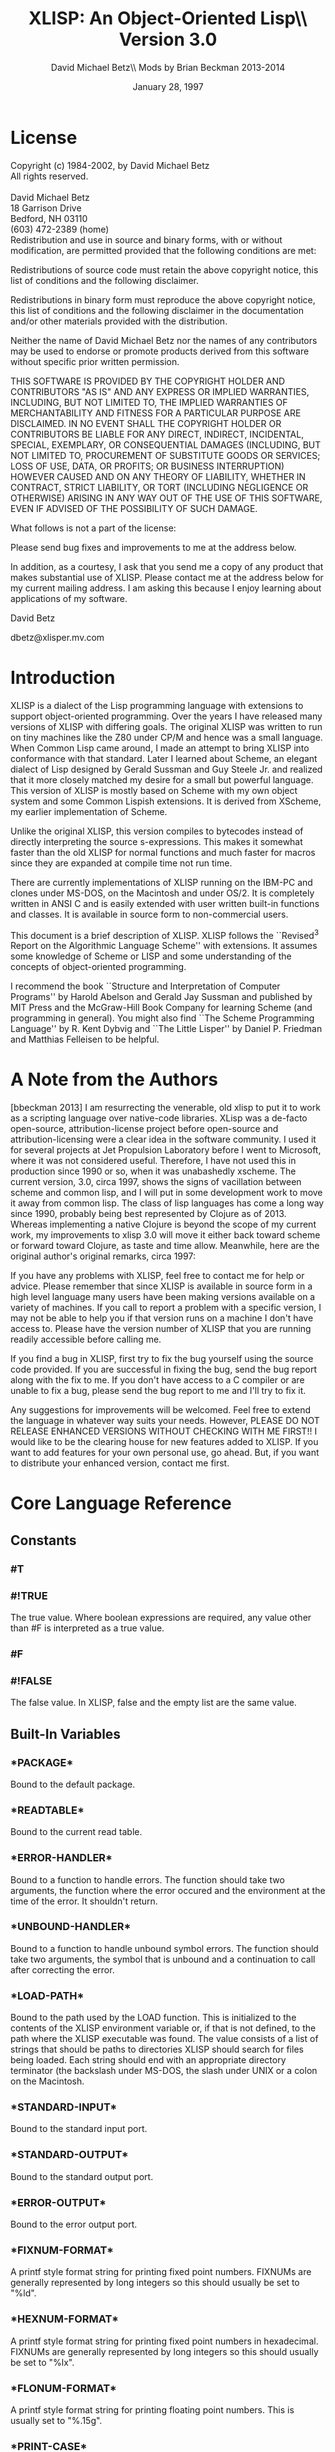 #+TITLE: XLISP: An Object-Oriented Lisp\\ Version 3.0
#+DATE: January 28, 1997
#+AUTHOR: David Michael Betz\\ Mods by Brian Beckman 2013-2014
#+STYLE: <link rel="stylesheet" type="text/css" href="styles/default.css" />

* License

  Copyright (c) 1984-2002, by David Michael Betz \\
  All rights reserved.\\
  \\
  David Michael Betz \\
  18 Garrison Drive \\
  Bedford, NH 03110 \\
  (603) 472-2389 (home)\\

  Redistribution and use in source and binary forms, with or without
  modification, are permitted provided that the following conditions are
  met:

  Redistributions of source code must retain the above copyright notice,
  this list of conditions and the following disclaimer.

  Redistributions in binary form must reproduce the above copyright
  notice, this list of conditions and the following disclaimer in the
  documentation and/or other materials provided with the distribution.

  Neither the name of David Michael Betz nor the names of any
  contributors may be used to endorse or promote products derived from
  this software without specific prior written permission.

  THIS SOFTWARE IS PROVIDED BY THE COPYRIGHT HOLDER AND CONTRIBUTORS "AS
  IS" AND ANY EXPRESS OR IMPLIED WARRANTIES, INCLUDING, BUT NOT LIMITED
  TO, THE IMPLIED WARRANTIES OF MERCHANTABILITY AND FITNESS FOR A
  PARTICULAR PURPOSE ARE DISCLAIMED.  IN NO EVENT SHALL THE COPYRIGHT
  HOLDER OR CONTRIBUTORS BE LIABLE FOR ANY DIRECT, INDIRECT, INCIDENTAL,
  SPECIAL, EXEMPLARY, OR CONSEQUENTIAL DAMAGES (INCLUDING, BUT NOT
  LIMITED TO, PROCUREMENT OF SUBSTITUTE GOODS OR SERVICES; LOSS OF USE,
  DATA, OR PROFITS; OR BUSINESS INTERRUPTION) HOWEVER CAUSED AND ON ANY
  THEORY OF LIABILITY, WHETHER IN CONTRACT, STRICT LIABILITY, OR TORT
  (INCLUDING NEGLIGENCE OR OTHERWISE) ARISING IN ANY WAY OUT OF THE USE
  OF THIS SOFTWARE, EVEN IF ADVISED OF THE POSSIBILITY OF SUCH DAMAGE.

  What follows is not a part of the license:

  Please send bug fixes and improvements to me at the address below.

  In addition, as a courtesy, I ask that you send me a copy of any
  product that makes substantial use of XLISP.  Please contact me at the
  address below for my current mailing address.  I am asking this
  because I enjoy learning about applications of my software.

  David Betz

  dbetz@xlisper.mv.com

* Introduction

  XLISP is a dialect of the Lisp programming language with extensions to
  support object-oriented programming.  Over the years I have released
  many versions of XLISP with differing goals.  The original XLISP was
  written to run on tiny machines like the Z80 under CP/M and hence was
  a small language.  When Common Lisp came around, I made an attempt to
  bring XLISP into conformance with that standard.  Later I learned
  about Scheme, an elegant dialect of Lisp designed by Gerald Sussman
  and Guy Steele Jr. and realized that it more closely matched my desire
  for a small but powerful language.  This version of XLISP is mostly
  based on Scheme with my own object system and some Common Lispish
  extensions.  It is derived from XScheme, my earlier implementation of
  Scheme.

  Unlike the original XLISP, this version compiles to bytecodes instead
  of directly interpreting the source s-expressions.  This makes it
  somewhat faster than the old XLISP for normal functions and much
  faster for macros since they are expanded at compile time not run
  time.

  There are currently implementations of XLISP running on the IBM-PC and
  clones under MS-DOS, on the Macintosh and under OS/2.  It is
  completely written in ANSI C and is easily extended with user written
  built-in functions and classes.  It is available in source form to
  non-commercial users.

  This document is a brief description of XLISP.  XLISP follows the
  ``Revised^3 Report on the Algorithmic Language Scheme'' with
  extensions.  It assumes some knowledge of Scheme or LISP and some
  understanding of the concepts of object-oriented programming.

  I recommend the book ``Structure and Interpretation of Computer
  Programs'' by Harold Abelson and Gerald Jay Sussman and published by
  MIT Press and the McGraw-Hill Book Company for learning Scheme (and
  programming in general).  You might also find ``The Scheme Programming
  Language'' by R. Kent Dybvig and ``The Little Lisper'' by Daniel
  P. Friedman and Matthias Felleisen to be helpful.

* A Note from the Authors

  [bbeckman 2013] I am resurrecting the venerable, old xlisp to put it
  to work as a scripting language over native-code libraries.  XLisp was
  a de-facto open-source, attribution-license project before open-source
  and attribution-licensing were a clear idea in the software community.
  I used it for several projects at Jet Propulsion Laboratory before I
  went to Microsoft, where it was not considered useful.  Therefore, I
  have not used this in production since 1990 or so, when it was
  unabashedly xscheme.  The current version, 3.0, circa 1997, shows the
  signs of vacillation between scheme and common lisp, and I will put in
  some development work to move it away from common lisp.  The class of
  lisp languages has come a long way since 1990, probably being best
  represented by Clojure as of 2013.  Whereas implementing a native
  Clojure is beyond the scope of my current work, my improvements to
  xlisp 3.0 will move it either back toward scheme or forward toward
  Clojure, as taste and time allow.  Meanwhile, here are the original
  author's original remarks, circa 1997:

  If you have any problems with XLISP, feel free to contact me for help
  or advice.  Please remember that since XLISP is available in source
  form in a high level language many users have been making versions
  available on a variety of machines.  If you call to report a problem
  with a specific version, I may not be able to help you if that version
  runs on a machine I don't have access to.  Please have the version
  number of XLISP that you are running readily accessible before calling
  me.

  If you find a bug in XLISP, first try to fix the bug yourself using
  the source code provided.  If you are successful in fixing the bug,
  send the bug report along with the fix to me.  If you don't have
  access to a C compiler or are unable to fix a bug, please send the bug
  report to me and I'll try to fix it.

  Any suggestions for improvements will be welcomed.  Feel free to
  extend the language in whatever way suits your needs.  However, PLEASE
  DO NOT RELEASE ENHANCED VERSIONS WITHOUT CHECKING WITH ME FIRST!! I
  would like to be the clearing house for new features added to XLISP.
  If you want to add features for your own personal use, go ahead.  But,
  if you want to distribute your enhanced version, contact me first.

* Core Language Reference

** Constants

*** #T
*** #!TRUE

   The true value.  Where boolean expressions are required, any value
   other than #F is interpreted as a true value.

*** #F
*** #!FALSE

   The false value.  In XLISP, false and the empty list are the same
   value.

** Built-In Variables

*** \textrm{*PACKAGE*}

   Bound to the default package.

*** \textrm{*READTABLE*}

   Bound to the current read table.

*** \textrm{*ERROR-HANDLER*}

   Bound to a function to handle errors.  The function should take two
   arguments, the function where the error occured and the environment
   at the time of the error.  It shouldn't return.

*** \textrm{*UNBOUND-HANDLER*}

   Bound to a function to handle unbound symbol errors.  The function
   should take two arguments, the symbol that is unbound and a
   continuation to call after correcting the error.

*** \textrm{*LOAD-PATH*}

   Bound to the path used by the LOAD function.  This is initialized to
   the contents of the XLISP environment variable or, if that is not
   defined, to the path where the XLISP executable was found.  The value
   consists of a list of strings that should be paths to directories
   XLISP should search for files being loaded.  Each string should end
   with an appropriate directory terminator (the backslash under MS-DOS,
   the slash under UNIX or a colon on the Macintosh.

*** \textrm{*STANDARD-INPUT*}

   Bound to the standard input port.

*** \textrm{*STANDARD-OUTPUT*}

   Bound to the standard output port.

*** \textrm{*ERROR-OUTPUT*}

   Bound to the error output port.

*** \textrm{*FIXNUM-FORMAT*}

   A printf style format string for printing fixed point numbers.
   FIXNUMs are generally represented by long integers so this should
   usually be set to "%ld".

*** \textrm{*HEXNUM-FORMAT*}

   A printf style format string for printing fixed point numbers in
   hexadecimal.  FIXNUMs are generally represented by long integers so
   this should usually be set to "%lx".

*** \textrm{*FLONUM-FORMAT*}

   A printf style format string for printing floating point numbers.
   This is usually set to "%.15g".

*** \textrm{*PRINT-CASE*}

   Bound to a symbol that controls the case in which symbols are
   printed.  Can be set to UPCASE or DOWNCASE.

*** \textrm{*SOFTWARE-TYPE*}

   Bound to a symbol that indicates the host software.  The following
   types are defined currently:

   + win95 ::   Windows 95
   + dos32 ::   Command line DOS under Windows 95
   + unix ::    Unix or Linux
   + mac ::     Macintosh

*** T

   Bound to #t.

*** NIL

   Bound to the empty list.

*** OBJECT

   Bound to the class "Object".

*** CLASS

   Bound to the class "Class".

** Expressions

*** variable

   An expression consisting of a variable is a variable reference.  The
   value of the variable reference is the value stored in the location
   to which the variable is bound.  It is an error to reference an
   unbound variable.

*** (QUOTE datum)
*** 'datum

   (QUOTE datum) evaluates to datum.  Datum may be any external
   representation of an XLISP value.  This notation is used to include
   literal constants in XLISP code.  (QUOTE datum) may be abbreviated as
   'datum.  The two notations are equivalent in all respects.

*** constant

   Numeric constants, string constants, character constants and boolean
   constants evaluate "to themselves"; they need not be quoted.

*** (operator operand...)

   A procedure call is written by simply enclosing in parentheses
   expressions for the procedure to be called and the arguments to be
   passed to it. The operator and operand expressions are evaluated and
   the resulting procedure is passed the resulting arguments.

*** (object selector operand...)

   A message-sending form is written by enclosing in parentheses
   expressions for the receiving object, the message selector, and the
   arguments to be passed to the method.  The receiver, selector, and
   argument expressions are evaluated, the message selector is used to
   select an appropriate method to handle the message, and the resulting
   method is passed the resulting arguments.

*** (LAMBDA formals body)

   Formals should be a formal argument list as described below, and body
   should be a sequence of one or more expressions.  A lambda expression
   evaluates to a procedure.  The environment in effect when the lambda
   expression is evaluated is remembered as part of the procedure.  When
   the procedure is later called with some actual arguments, the
   environment in which the lambda expression was evaluated will be
   extended by binding the variables in the formal argument list to
   fresh locations, the corresponding actual argument values will be
   stored in those locations, and the expressions in the body of the
   lambda expression will be evaluated sequentially in the extended
   environment.  The result of the last expression in the body will be
   returned as the result of the procedure call.

   Formals should have the following form:

   (var... [#!OPTIONAL ovar...] [. rvar])

   or

   (var... [#!OPTIONAL ovar...] [#!REST rvar])

   where:

   var is a required argument
   ovar is an optional argument
   rvar is a "rest" argument

   There are three parts to a formals list.  The first lists the
   required arguments of the procedure.  All calls to the procedure must
   supply values for each of the required arguments.  The second part
   lists the optional arguments of the procedure.  An optional argument
   may be supplied in a call or omitted.  If it is omitted, a special
   value is given to the argument that satisfies the default-object?
   predicate.  This provides a way to test to see if an optional
   argument was provided in a call or omitted.  The last part of the
   formals list gives the "rest" argument.  This argument will be bound
   to the rest of the list of arguments supplied to a call after the
   required and optional arguments have been removed.

   Alternatively, you can use Common Lisp syntax for the formal parameters:

   (var...
   [&optional {ovar | (ovar [init [svar]])}...
   [&rest rvar]
   [&key {kvar | ({kvar | (key kvar)} [init [svar]])}...
   [&aux {avar | (avar [init])}])

   where:

   var is a required argument
   ovar is an optional argument
   rvar is a "rest" argument
   kvar is a keyword argument
   avar is an aux variable
   svar is a "supplied-p" variable

   See "Common Lisp, the Language" by Guy Steele Jr. for a description
   of this syntax.

*** (NAMED-LAMBDA name formals body)

   NAMED-LAMBDA is the same as LAMBDA except that the specified name is
   associated with the procedure.

*** (IF test consequent [alternate])

   An if expression is evaluated as follows: first, test is evaluated.
   If it yields a true value, then consequent is evaluated and its value
   is returned.  Otherwise, alternate is evaluated and its value is
   returned.  If test yields a false value and no alternate is
   specified, then the result of the expression is unspecified.

   A false value is nil or the empty list.  Every other value is a true
   value.

*** (SET! variable expression)

   Expression is evaluated, and the resulting value is stored in the
   location to which variable is bound.  Variable must be bound in some
   region or at the top level.  The result of the set! expression is
   unspecified.

*** (COND clause...)

   Each clause should be of the form

   (test expression...)

   where test is any expression.  The last clause may be an "else
   clause," which has the form

   (ELSE expression...)

   A cond expression is evaluated by evaluating the test expressions of
   successive clauses, in order, until one of them evaluates to a true
   value.  When a test evaluates to a true value, then the remaining
   expressions in its clause are evaluated in order, and the result of
   the last expression in the clause is returned as the result of the
   entire cond expression.  If the selected clause contains only the
   test and no expressions, then the value of the test is returned as
   the result.  If all tests evaluate to false values, and there is no
   else clause, then the result of the conditional expression is
   unspecified; if there is an else clause, then its expressions are
   evaluated, and the value of the last one is returned.

   (AND test...)

   The test expressions are evaluated from left to right, and the value
   of the first expression that evaluates to a false value is returned.
   Any remaining expressions are not evaluated.  If all the expressions
   evaluate to true values, the value of the last expression is
   returned.  If there are no expressions then #t is returned.

   (OR test...)

   The test expressions are evaluated from left to right, and the value
   of the first expression that evaluates to a true value is returned.
   Any remaining expressions are not evaluated.  If all expressions
   evaluate to false values, the value of the last expression is
   returned.  If there are no expressions then #f is returned.

** Multiple Values

*** (VALUES expr...)

   The results of evaluating this expression are the values of the
   expressions given as arguments.  It is legal to pass no values as in
   (VALUES) to indicate no values.

*** (VALUES-LIST list)

   The results of evaluating this expression are the values in the
   specified list.

*** (MULTIPLE-VALUE-BIND (var...) vexpr expr...)

   The multiple values produced by vexpr are bound to the specified
   variables and the remaining expressions are evaluated in an
   environment that includes those variables.

*** (MULTIPLE-VALUE-CALL function expr)

   The multiple values of expr are passed as arguments to the specified
   function.

** Non-Local Exits

*** (CATCH tag expr...)

   Evaluate the specified expressions in an environment where the
   specified tag is visible as a target for THROW.  If no throw occurs,
   return the value(s) of the last expression.  If a throw occurs that
   matches the tag, return the value(s) specified in the THROW form.

*** (THROW tag expr...)

   Throw to a tag established by the CATCH form.  In the process of
   unwinding the stack, evaluate any cleanup forms associated with
   UNWIND-PROTECT forms established between the target CATCH and the
   THROW form.

*** (THROW-ERROR arg)

   Throw an error.  This is basically equivilent to (THROW ‘ERROR arg)
   except that care is taken to make sure that recursive errors are not
   produced if there is no corresponding CATCH for the ‘ERROR tag.

*** (UNWIND-PROTECT pexpr expr...)

   Evaluate pexpr (the protected expression) and then the other
   expressions and return the value(s) of pexpr.  If an error or a THROW
   occurs during the evaluation of the protected form, the other
   expressions (known as cleanup forms) are evaluated during the unwind
   process.

** Binding Forms

*** (LET [name] bindings body)

   Bindings should have the form

   ((variable init)...)

   where each init is an expression, and body should be a sequence of
   one or more expressions.  The inits are evaluated in the current
   envirnoment, the variables are bound to fresh locations holding the
   results, the body is evaluated in the

   If a name is supplied, a procedure that takes the bound variables as
   its arguments and has the body of the LET as its body is bound to
   that name.

*** (LET* bindings body)

   Same as LET except that the bindings are done sequentially from left
   to right and the bindings to the left are visible while evaluating
   the initialization expressions for each variable.

*** (LETREC bindings body)

   Bindings should have the form

   ((variable init)...)

   and body should be a sequence of one or more expressions.  The
   variables are bound to fresh locations holding undefined values; the
   inits are evaluated in the resulting environment; each variable is
   assigned to the result of the corresponding init; the body is
   evaluated in the resulting environment; and the value of the last
   expression in body is returned.  Each binding of a variable has the
   entire letrec expression as its region, making it possible to define
   mutually recursive procedures.  One restriction of letrec is very
   important: it must be possible to evaluate each init without
   referring to the value of any variable.  If this restriction is
   violated, then the effect is undefined, and an error may be signalled
   during evaluation of the inits.  The restriction is necessary because
   XLISP passes arguments by value rather than by name.  In the most
   common uses of letrec, all the inits are lambda expressions and the
   restriction is satisfied automatically.

** Sequencing

*** (BEGIN expression...)
*** (SEQUENCE expression...)

   The expressions are evaluated sequentially from left to right, and
   the value of the last expression is returned.  This expression type
   is used to sequence side effects such as input and output.

** Delayed Evaluation

*** (CONS-STREAM expr1 expr2)

   Create a cons stream whose head is expr1 (which is evaluated
   immediately) and whose tail is expr2 (whose evaluation is delayed
   until TAIL is called).

*** (HEAD expr)

   Returns the head of a stream.

*** (EMPTY-STREAM? expr)

    Returns #T if the expr is the empty stream.

*** THE-EMPTY-STREAM

    A constant representing the empty stream.

*** (TAIL expr)

   Returns the tail of a stream by calling FORCE on the promise created
   by CONS-STREAM.

*** (DELAY expression)

   Evaluating this expression creates a "promise" to evaluate expression
   at a later time.

*** (FORCE promise)

   Applying FORCE to a promise generated by DELAY requests that the
   promise produce the value of the expression passed to DELAY.  The
   first time a promise is FORCEed, the DELAY expression is evaluated
   and the value stored.  On subsequent calls to FORCE with the same
   promise, the saved value is returned.

** Iteration

*** (WHILE test expression...)

   While is an iteration construct.  Each iteration begins by evaluating
   test; if the result is false, then the loop terminates and the value
   of test is returned as the value of the while expression.  If test
   evaluates to a true value, then the expressions are evaluated in
   order for effect and the next iteration begins.

** Definitions

*** (DEFINE variable expression)

   Define a variable and give it an initial value.

*** (DEFINE (variable . formals) body)

   Define a procedure.  Formals should be specified in the same way as
   with LAMBDA.

*** (DEFINE-MACRO (name . formals) body)

   Defines a macro with the specified name.

** The Object System

   XLISP provides a fairly simple, single-inheritance object system.
   Each object is an instance of a class and classes themselves are
   objects.  Each object has a set of instance variables where it stores
   its private data and in addition has access to a set of class
   variables that are shared amongst all instances of the same class.

   Each class has a set of methods with which it responds to messages
   sent to its instances.  A message is sent using a syntax similar to a
   function call:

   (object selector expr...)

   Where object is the object receiving the message, selector is a
   symbol used to select the appropriate method for handling the message
   and the expressions are arguments to pass to the method.  A method
   may return zero or more values.  Within a method, the object's
   instance variables and class variables are bound as if they were
   lexical variables.

*** (DEFINE-CLASS name decl...)

   Creates a class with the specified class name and binds the global
   variable with that name to the new class.

   Decl is:

    (SUPER-CLASS super)

    Specifies the single superclass.  If not specified, the superclass
    is Object.

    (INSTANCE-VARIABLES ivar...)
    (IVARS ivar...)

    Specifies the instance variables of the new class.

    (CLASS-VARIABLES {cvar | (cvar init)}...)
    (CVARS {cvar | (cvar init)}...)

    Specifies the class variables of the new class.

*** (DEFINE-METHOD (class selector formals) expr...)

   Defines a method for the specified class with the specified selector.
   Within a method, the symbol self refers to the object receiving the
   message.  Also, all instance variables and class variables are
   available as if they were lexical variables.

*** (DEFINE-CLASS-METHOD (class selector formals) expr...)

   Defines a class method for the specified class with the specified
   selector.  Within a method, the symbol self refers to the class
   receiving the message.  Also class variables are available as if they
   were lexical variables.

*** (SUPER selector expr...)

   When used within a method, sends a message to the superclass of the
   class where the current method was found.

*** (%GET-METHOD-LIST class)

*** (%GET-SUPERCLASS class)

*** (%FIND-METHOD class selector)

** Methods for the Built-In Classes

*** Class:

**** (Class 'make-instance)

    Make an uninitialized instance of a class.

**** (Class 'new &rest args)

    Make and initialize an instance of a class.  The new instance is
    initialized by sending it the 'initialize message with the arguments
    passed to 'new.  The result of the 'initialize method is returned as
    the result of 'new.  The 'initialize method should return self as
    its value.

**** (Class 'initialize ivars &optional cvars super name)

    Default class initialization method.

**** (Class 'answer selector formals body)

    Add a method to a class.

**** (Class 'show &optional port)

    Display information about a class.


*** Object:

**** (Object 'initialize)

    Default initialization method.

**** (Object 'class)

    Return the class of an object.

**** (Object 'get-variable var)

    Get the value of an instance variable.

**** (Object 'set-variable! var expr)

    Set the value of an instance variable.

**** (Object 'show  &optional port)

    Display information about an object.

** List Functions

*** (CONS expr1 expr2)

   Create a new pair whose car is expr1 and whose cdr is expr2.

*** (ACONS key data alist)

   Is equivilent to (CONS (CONS key data) alist) and is used to add a
   pair to an association list.

*** (CAR pair)
*** (FIRST pair)

   Extract the car of a pair.

*** (CDR pair)
*** (REST pair)

   Extract the cdr of a pair.

*** (CxxR pair)
*** (CxxxR pair)
*** (CxxxxR pair)

   These functions are short for combinations of CAR and CDR.  Each 'x'
   is stands for either 'A' or 'D'.  An 'A' stands for the CAR function
   and a 'D' stands for the CDR function.  For instance, (CADR x) is the
   same as (CAR (CDR x)).

*** (SECOND list)
*** (THIRD list)
*** (FOURTH list)
*** (N-TH list n) see LIST-REF

   Extract the specified elements of a list.

*** (LIST expr...)

   Create a list whose elements are the arguments to the function.  This
   function can take an arbitrary number of arguments.  Passing no
   arguments results in the empty list.

*** (LIST* expr...)

   Create a list whose elements are the arguments to the function except
   that the last argument is used as the tail of the list.  This means
   that the call (LIST* 1 2 3) produce the result (1 2 . 3).

*** (APPEND list...)

   Append lists to form a single list.  This function takes an arbitrary
   number of arguments.  Passing no arguments results in the empty list.

*** (REVERSE list)

   Create a list whose elements are the same as the argument except in
   reverse order.

*** (LAST-PAIR list)

   Return the last pair in a list.

*** (LENGTH list)

   Compute the length of a list.

*** (PAIRLIS keys data &optional alist)

   Creates pairs from corresponding elements of keys and data and pushes
   these onto alist.  For instance:

    (pairlis '(x y) '(1 2) '((z . 3)))  =>  ((x . 1) (y . 2) (z . 3))

*** (COPY-LIST list)

   Makes a top level copy of the list.

*** (COPY-TREE list)

   Make a deep copy of a list.

*** (COPY-ALIST alist)

   Copy an association list by copying each top level pair in the list.

*** (END? list)

   Returns #f for a pair, #t for the empty list and signals an error for
   all other types.

*** (MEMBER expr list)
*** (MEMV expr list)
*** (MEMQ expr list)

   Find an element in a list.  Each of these functions searches the list
   looking for an element that matches expr.  If a matching element is
   found, the remainder of the list starting with that element is
   returned.  If no matching element is found, the empty list is
   returned.  The functions differ in the test used to determine if an
   element matches expr.  The MEMBER function uses EQUAL?, the MEMV
   function uses EQV? and the MEMQ function uses EQ?.

*** (ASSOC expr alist)
*** (ASSV expr alist)
*** (ASSQ expr alist)

   Find an entry in an association list.  An association list is a list
   of pairs.  The car of each pair is the key and the cdr is the value.
   These functions search an association list for a pair whose key
   matches expr.  If a matching pair is found, it is returned.
   Otherwise, the empty list is returned.  The functions differ in the
   test used to determine if a key matches expr.  The ASSOC function
   uses EQUAL?, the ASSV function uses EQV? and the ASSQ function uses
   EQ?.

*** (LIST-REF list n)

   Return the $n$-th element of a list (zero-based).

*** (LIST-TAIL list n)

   Return the sublist obtained by removing the first n elements of list.

** Destructive List Functions

*** (SET-CAR! pair expr)

   Set the car of a pair to expr.  The value returned by this procedure
   is unspecified.

*** (SET-CDR! pair expr)

   Set the cdr of a pair to expr.  The value returned by this procedure
   is unspecified.

*** (APPEND!  list...)

   Append lists destructively.

** Sequence Functions

   TODO : This entire section should be replaced with modern
   higher-order operators, possibly following Clojure's example.
   The current collection is xlisp 3.0 as of 1997.

   At the moment, these sequence functions work only with lists.

   Please refer to
   http://www.lispworks.com/documentation/HyperSpec/Body/c_conses.htm

*** (MAPCAR n-ary-function . seq-1 seq-2 ... seq-n)

    $n$ must be at least one.

    This is nowadays (2013) known as \verb|zip|.

    Examples:

    (mapcar (lambda (x) (* x x)) '(1 2 3)) => '(1 4 9)

    (mapcar (lambda (x y) (* x y)) '(1 2 3) '(42 43 44 45)) =>
    (42 86 132)

*** (MAPC)

    placeholder

*** (MAPCAN)

    placeholder

*** (MAPLIST)

    placeholder

*** (MAPL)

    placeholder

*** (MAPCON)

    placeholder

*** (SOME)

    placeholder

*** (EVERY)

    placeholder

*** (NOTANY)

    placeholder

*** (NOTEVERY)

    placeholder

*** (FIND)

    placeholder

*** (FIND-IF)

    placeholder

*** (FIND-IF-NOT)

    placeholder

*** (MEMBER)
*** (MEMBER-IF)
*** (MEMBER-IF-NOT)

    http://www.lispworks.com/documentation/HyperSpec/Body/f_mem_m.htm

*** (ASSOC)
*** (ASSOC-IF)
*** (ASSOC-IF-NOT)

    http://www.lispworks.com/documentation/HyperSpec/Body/f_assocc.htm

*** (RASSOC)
*** (RASSOC-IF)
*** (RASSOC-IF-NOT)

    http://www.lispworks.com/documentation/HyperSpec/Body/f_rassoc.htm

*** (REMOVE)

    placeholder

*** (REMOVE-IF)

    placeholder

*** (REMOVE-IF-NOT)

    placeholder

*** (DELETE)

    placeholder

*** (DELETE-IF)

    placeholder

*** (DELETE-IF-NOT)

    placeholder

*** (COUNT)

    placeholder

*** (COUNT-IF predicate-function seq)

    Counts how many elements of the sequence satisfy the predicate.

*** (COUNT-IF-NOT predicate-function seq)

    Counts how many elements of the sequence do not satisfy the predicate.

*** (POSITION)

    placeholder

*** (POSITION-IF)

    placeholder

*** (POSITION-IF-NOT)

    placeholder

** Symbol Functions

*** (BOUND? sym [ env])

   Returns #t if a global value is bound to the symbol and #f otherwise.

*** (SYMBOL-NAME sym)

   Get the print name of a symbol.

*** (SYMBOL-VALUE sym [env])

   Get the global value of a symbol.

*** (SET-SYMBOL-VALUE! sym expr [env])

   Set the global value of a symbol.  The value returned by this
   procedure is unspecified.

*** (SYMBOL-PLIST sym)

   Get the property list associated with a symbol.  [bbeckman: A
   property list is a list of symbol-value lists, not a list of pairs
   like an alist.]

*** (SET-SYMBOL-PLIST! sym plist)

   Set the property list associate with a symbol.  The value returned by
   this procedure is unspecified.

*** (SYMBOL-PACKAGE sym)

   Returns the package containing the symbol.

*** (GENSYM &optional sym | str | num)

   Generate a new, uninterned symbol.  The print name of the symbol will
   consist of a prefix with a number appended.  The initial prefix is
   "G" and the initial number is 1.  If a symbol is specified as an
   argument, the prefix is set to the print name of that symbol.  If a
   string is specified, the prefix is set to that string.  If a number
   is specified, the numeric suffix is set to that number.  After the
   symbol is generated, the number is incremented so subsequent calls to
   GENSYM will generate numbers in sequence.

*** (GET sym prop)

   Get the value of a property of a symbol.  The prop argument is a
   symbol that is the property name.  If a property with that name
   exists on the symbols property list, the value of the property is
   returned.  Otherwise, the empty list is returned.

*** (PUT sym prop expr)

   Set the value of a property of a symbol.  The prop argument is a
   symbol that is the property name.  The property/value combination is
   added to the property list of the symbol.

*** (REMPROP sym prop)

   Remove the specified property from the property list of the symbol.

** Package Functions

*** (MAKE-PACKAGE name &key uses)

    placeholder

*** (FIND-PACKAGE name)

    placeholder

*** (LIST-ALL-PACKAGES)

    placeholder

*** (PACKAGE-NAME pack)

    placeholder

*** (PACKAGE-NICKNAMES pack)

    placeholder

*** (IN-PACKAGE pack)

    placeholder

*** (USE-PACKAGE name [pack])

    placeholder

*** (UNUSE-PACKAGE name [pack])

    placeholder

*** (PACKAGE-USE-LIST pack)

    placeholder

*** (PACKAGE-USED-BY-LIST pack)

    placeholder

*** (EXPORT sym [pack])

    placeholder

*** (UNEXPORT sym [pack])

    placeholder

*** (IMPORT sym [pack])

    placeholder

*** (INTERN pname [pack])

    placeholder

*** (UNINTERN sym [pack])

    placeholder

*** (MAKE-SYMBOL pname)

    placeholder

*** (FIND-SYMBOL sym [pack])

    placeholder

** Vector Functions

*** (VECTOR expr...)

   Create a vector whose elements are the arguments to the function.
   This function can take an arbitrary number of arguments.  Passing no
   arguments results in a zero length vector.

*** (MAKE-VECTOR len)

   Make a vector of the specified length.

*** (VECTOR-LENGTH vect)

   Get the length of a vector.

*** (VECTOR-REF vect n)

   Return the nth element of a vector (zero based).

*** (VECTOR-SET! vect n expr)

   Set the nth element of a vector (zero based).

** Array Functions

*** (MAKE-ARRAY d1 d2...)

   Make an array (vector of vectors) with the specified dimensions.  At
   least one dimension must be specified.

*** (ARRAY-REF array s1 s2...)

   Get an array element.  The sn arguments are integer subscripts (zero
   based).

*** (ARRAY-SET! array s1 s2... expr)

   Set an array element.  The sn arguments are integer subscripts (zero
   based).

** Table Functions

*** (MAKE-TABLE &optional size)

   Make a table with the specified size.  The size defaults to something
   useful hopefully.

*** (TABLE-REF table key)

   Find the value in the table associated with the specified key.

*** (TABLE-SET! table key value)

   Set the value in the table associated with the specified key.

*** (TABLE-REMOVE! table key)

   Remove the entry with the specified key from the table.  Return the
   old value associated with the key or nil if the key is not found.

*** (EMPTY-TABLE! table)

   Remove all entries from a table.

*** (MAP-OVER-TABLE-ENTRIES table fun)

   Apply the specified function to each entry in the table and return
   the list of values.  The function should take two arguments.  The
   first is the key and the second is the value associated with that
   key.

** Conversion Functions

*** (SYMBOL->STRING sym)

   Convert a symbol to a string.  Returns the print name of the symbol
   as a string.

*** (STRING->SYMBOL str)

   Convert a string to a symbol.  Returns a symbol with the string as
   its print name.  This can either be a new symbol or an existing one
   with the same print name.

*** (VECTOR->LIST vect)

   Convert a vector to a list.  Returns a list of the elements of the
   vector.

*** (LIST->VECTOR list)

   Convert a list to a vector.  Returns a vector of the elements of the
   list.

*** (STRING->LIST str)

   Convert a string to a list.  Returns a list of the characters in the
   string.

*** (LIST->STRING list)

   Convert a list of character to a string.  Returns a string whose
   characters are the elements of the list.

*** (CHAR->INTEGER char)

   Convert a character to an integer.  Returns the ASCII code of the
   character as an integer.

*** (INTEGER->CHAR n)

   Convert an integer ASCII code to a character.  Returns the character
   whose ASCII code is the integer.

*** (STRING->NUMBER str &optional base)

   Convert a string to a number.  Returns the value of the numeric
   interpretation of the string.  The base argument must be 2, 8, 10 or
   16 and defaults to 10.

*** (NUMBER->STRING n &optional base)

   Convert a number to a string.  Returns the string corresponding to
   the number.  The base argument must be 2, 8, 10 or 16 and defaults
   to 10.

** Logical Functions

*** (NOT expr)

   Returns #t if the expression is #f and #t otherwise.

** Type Predicates

*** (NULL? expr)

   Returns #t if the expression is the empty list and #f otherwise.

*** (ATOM? expr)

   Returns #f if the expression is a pair and #t otherwise.

*** (LIST? expr)

   Returns #t if the expression is either a pair or the empty list
   and #f otherwise.

*** (NUMBER? expr)

   Returns #t if the expression is a number and #f otherwise.

*** (BOOLEAN? expr)

   Returns #t if the expression is either #t or #f and #f otherwise.

*** (PAIR? expr)

   Returns #t if the expression is a pair and #f otherwise.

*** (SYMBOL? expr)

   Returns #t if the expression is a symbol and #f otherwise.

*** (COMPLEX? expr)

   Returns #t if the expression is a complex number and #f otherwise.
   Note: Complex numbers are not yet supported by XLISP.

*** (REAL? expr)

   Returns #t if the expression is a real number and #f otherwise.

*** (RATIONAL? expr)

   Returns #t if the expression is a rational number and #f otherwise.
   Note: Rational numbers are not yet supported by XLISP.

*** (INTEGER? expr)

   Returns #t if the expression is an integer and #f otherwise.

*** (CHAR? expr)

   Returns #t if the expression is a character and #f otherwise.

*** (STRING? expr)

   Returns # if the expression is a string and #f otherwise.

*** (VECTOR? expr)

   Returns #t if the expression is a vector and #f otherwise.

*** (TABLE? expr)

   Returns #t if the expression is a table and #f otherwise.

*** (PROCEDURE? expr)

   Returns #t if the expression is a procedure (closure) and #f
   otherwise.

*** (PORT? expr)

   Returns #t if the expression is a port and #f otherwise.

*** (INPUT-PORT? expr)

   Returns #t if the expression is an input port and #f otherwise.

*** (OUTPUT-PORT? expr)

   Returns #t if the expression is an output port and #f otherwise.

*** (OBJECT? expr)

   Returns #t if the expression is an object and #f otherwise.

*** (EOF-OBJECT? expr)

   Returns #t if the expression is the object returned by READ upon
   detecting an end of file condition and #f otherwise.

*** (DEFAULT-OBJECT? expr)

   Returns #t if the expression is the object passed as the default
   value of an optional parameter to a procedure when that parameter is
   omitted from a call and #f otherwise.

*** (ENVIRONMENT? expr)

   Returns #t if the expression is an environment and #f otherwise.

** Equality Predicates

*** (EQUAL? expr1 expr2)

   Recursively compares two objects to determine if their components are
   the same and returns #t if they are the same and #f otherwise.

*** (EQV? expr1 expr2)

   Compares two objects to determine if they are the same object.
   Returns #t if they are the same and #f otherwise.  This function does
   not compare the elements of lists or vectors but will compare strings
   and all types of numbers.

*** (EQ? expr1 expr2)

   Compares two objects to determine if they are the same object.
   Returns #t if they are the same and #f otherwise.  This function
   performs a low level address compare on two objects and may return #f
   for objects that appear on the surface to be the same.  This is
   because the objects are not stored uniquely in memory.  For instance,
   numbers may appear to be equal, but EQ? will return #f when comparing
   them if they are stored at different addresses.  The advantage of
   this function is that it is faster than the others.  Symbols are
   guaranteed to compare correctly, so EQ? can safely be used to compare
   them.

** Arithmetic Functions

*** (IDENTITY expr)

   Returns the value of expr.  This is the identity function.

*** (ZERO? n)

   Returns #t if the number is zero and #f otherwise.

*** (POSITIVE? n)

   Returns #t if the number is positive and #f otherwise.

*** (NEGATIVE? n)

   Returns #t if the number is negative and #f otherwise.

*** (ODD? n)

   Returns #t if the integer is odd and #f otherwise.

*** (EVEN? n)

   Returns #t if the integer is even and #f otherwise.

*** (EXACT? n)

   Returns #t if the number is exact and #f otherwise.  Note: This
   function always returns #f in XLISP since exact numbers are not yet
   supported.

*** (INEXACT? n)

   Returns #t if the number is inexact and #f otherwise.  Note: This
   function always returns #t in XLISP since exact numbers are not yet
   supported.

*** (TRUNCATE n)

   Truncates a number to an integer and returns the resulting value.

*** (FLOOR n)

   Returns the largest integer not larger than n.

*** (CEILING n)

   Returns the smallest integer not smaller than n.

*** (ROUND n)

   Returns the closest integer to n, rounding to even when n is halfway
   between two integers.

*** (1+ n)

   Returns the result of adding one to the number.

*** (-1+ n)

   Returns the result of subtracting one from the number.

*** (ABS n)

   Returns the absolute value of the number.

*** (GCD n1 n2...)

   Returns the greatest common divisor of the specified numbers.

*** (LCM n1 n2...)

   Returns the least common multiple of the specified numbers.

*** (RANDOM n)

   Returns a random number between zero and n-1 (n must be an integer).

*** (SET-RANDOM-SEED! n)

   Sets the seed of the random number generator to n.

*** (+ n1 n2...)

   Returns the sum of the numbers.

*** (- n)

   Negates the number and returns the resulting value.

*** (- n1 n2...)

   Subtracts each remaining number from n1 and returns the resulting
   value.

*** (* n1 n2...)

   Multiplies the numbers and returns the resulting value.

*** (/ n)

   Returns 1/n.

*** (/ n1 n2...)

   Divides n1 by each of the remaining numbers and returns the resulting
   value.

*** (QUOTIENT n1 n2...)

   Divides the integer n1 by each of the remaining numbers and returns
   the resulting integer quotient.  This function does integer division.

*** (REMAINDER n1 n2)

   Divides the integer n1 by the integer n2 and returns the remainder.

*** (MODULO n1 n2)

   Returns the integer n1 modulo the integer n2 .

*** (MIN n1 n2...)

   Returns the number with the minimum value.

*** (MAX n1 n2...)

   Returns the number with the maximum value.

*** (SIN n)

   Returns the sine of the number.

*** (COS n)

   Returns the cosine of the number.

*** (TAN n)

   Returns the tangent of the number.

*** (ASIN n)

   Returns the arc-sine of the number.

*** (ACOS n)

   Returns the arc-cosine of the number.

*** (ATAN x)

   Returns the arc-tangent of x.

*** (ATAN y x)

   Returns the arc-tangent of y/x.

*** (EXP n)

   Returns e raised to the n.

*** (SQRT n)

   Returns the square root of n.

*** (EXPT n1 n2)

   Returns n1 raised to the n2 power.

*** (LOG n)

   Returns the natural logarithm of n.

** Comparison Functions

*** (< n1 n2...)
*** (= n1 n2...)
*** (> n1 n2...)
*** (<= n1 n2...)
*** (/= n1 n2...)
*** (>= n1 n2...)

   These functions compare numbers and return #t if the numbers match
   the predicate and #f otherwise.  For instance, (< x y z) will
   return #t if x is less than y and y is less than z.

** Bitwise Logical Functions

*** (LOGAND n1 n2...)

   Returns the bitwise AND of the integer arguments.

*** (LOGIOR n1 n2...)

   Returns the bitwise inclusive OR of the integer arguments.

*** (LOGXOR n1 n2...)

   Returns the bitwise exclusive OR of the integer arguments.

*** (LOGNOT n)

   Returns the bitwise complement of n.

*** (ASH n shift)

   Arithmetically shift n left by the specified number of places (or
   right if shift is negative)

*** (LSH n shift)

   Logically shift n left by the specified number of places (or right if
   shift is negative).

** String Functions

*** (MAKE-STRING size)

   Makes a string of the specified size initialized to nulls.

*** (STRING-LENGTH str)

   Returns the length of the string.

*** (STRING-NULL? str)

   Returns #t if the string has a length of zero and #f otherwise.

*** (STRING-APPEND str1...)

   Returns the result of appending the string arguments.  If no
   arguments are supplied, it returns the null string.

*** (STRING-REF str n)

   Returns the nth character in a string.

*** (STRING-SET! str n c)

   Sets the nth character of the string to c.

*** (SUBSTRING str &optional start end)

   Returns the substring of str starting at start and ending at end
   (integers).  The range is inclusive of start and exclusive of end.

*** (STRING-UPCASE str &key start end)

   Return a copy of the specified string with lowercase letters
   converted to uppercase letters in the specified range (which defaults
   to the whole string).

*** (STRING-DOWNCASE str &key start end)

   Return a copy of the specified string with uppercase letters
   converted to lowercase letters in the specified range (which defaults
   to the whole string).

*** (STRING-UPCASE! str &key start end)

   Like STRING-UPCASE but modifies the input string.

*** (STRING-DOWNCASE! str &key start end)

   Like STRING-DOWNCASE but modifies the input string.

*** (STRING-TRIM bag str)

   Return a string with characters that are in bag (which is also a
   string) removed from both the left and right ends.

*** (STRING-LEFT-TRIM bag str)

   Return a string with characters that are in bag (which is also a
   string) removed from the left end.

*** (STRING-RIGHT-TRIM bag str)

   Return a string with characters that are in bag (which is also a
   string) removed from right end.

*** (STRING-SEARCH str1 str2 &key start1 end1 start2 end2 from-end?)

   Search for the specified substring of str1 in the specified substring
   of str2 and return the starting offset when a match is found or nil
   if no match is found.

*** (STRING-CI-SEARCH str1 str2 &key start1 end1 start2 end2 from-end?)

   Like STRING-SEARCH but case insensitive.

** String Comparison Functions

*** (STRING<? str1 str2 &key start1 end1 start2 end2)
*** (STRING=? str1 str2 &key start1 end1 start2 end2)
*** (STRING>? str1 str2 &key start1 end1 start2 end2)
*** (STRING<=? str1 str2 &key start1 end1 start2 end2)
*** (STRING/=? str1 str2 &key start1 end1 start2 end2)
*** (STRING>=? str1 str2 &key start1 end1 start2 end2)

   These functions compare strings and return #t if the strings match
   the predicate and #f otherwise.  For instance, (STRING< x y) will
   return #t if x is less than y.  Case is significant.  #A does not
   match #a.

*** (STRING-CI<? str1 str2 &key start1 end1 start2 end2)
*** (STRING-CI>? str1 str2 &key start1 end1 start2 end2)
*** (STRING-CI<=? str1 str2 &key start1 end1 start2 end2)
*** (STRING-CI/=? str1 str2 &key start1 end1 start2 end2)
*** (STRING-CI>=? str1 str2 &key start1 end1 start2 end2)

   These functions compare strings and return #t if the strings match
   the predicate and #f otherwise.  For instance, (STRING-CI< x y) will
   return #t if x is less than y.  Case is not significant.  #A
   matches #a.

** Character Functions

*** (CHAR-UPPER-CASE? ch)

   Is the specified character an upper case letter?

*** (CHAR-LOWER-CASE? ch)

   Is the specifed character a lower case letter?

*** (CHAR-ALPHABETIC? ch)

   Is the specified character an upper or lower case letter?

*** (CHAR-NUMERIC? ch)

   Is the specified character a digit?

*** (CHAR-ALPHANUMERIC? ch)

   Is the specified character a letter or a digit?

*** (CHAR-WHITESPACE? ch)

   Is the specified character whitespace?

*** (STRING ch)

   Return a string containing just the specified character.

*** (CHAR str [n])

   Return the nth character of the string (n defaults to zero).

*** (CHAR-UPCASE ch)

   Return the uppercase equivilent to the specified character if it is a
   letter.  Otherwise, just return the character.

*** (CHAR-DOWNCASE ch)

   Return the lowercase equivilent to the specified character if it is a
   letter.  Otherwise, just return the character.

*** (DIGIT->CHAR n)

   Return the character associated with the specified digit.  The
   argument must be in the range of zero to nine.

** Character Comparison Functions

*** (CHAR<? ch1 ch2)
*** (CHAR=? ch1 ch2)
*** (CHAR>? ch1 ch2)
*** (CHAR<=? ch1 ch2)
*** (CHAR/=? ch1 ch2)
*** (CHAR>=? ch1 ch2)

   These functions compare characters and return #t if the characters
   match the predicate and #f otherwise.  For instance, (CHAR< x y) will
   return #t if x is less than y.  Case is significant.  #A does not
   match #a.

*** (CHAR-CI<? ch1 ch2)
*** (CHAR-CI=? ch1 ch2)
*** (CHAR-CI>? ch1 ch2)
*** (CHAR-CI<=? ch1 ch2)
*** (CHAR-CI>=? ch1 ch2)

   These functions compare characters and return #t if the characters
   match the predicate and #f otherwise.  For instance, (CHAR-CI< x y)
   will return #t if x is less than y.  Case is not significant.  #A
   matchs #a.

** The Reader

*** (READ &optional port)

   Reads an expression from the specified port.  If no port is
   specified, the current input port is used.  Returns the expression
   read or an object that satisfies the eof-object? predicate if it
   reaches the end of file on the port.

*** (READ-DELIMITED-LIST ch &optional port)

   Read expressions building a list until the first occurance of the
   specified character.  Return the resulting list.

*** (SET-MACRO-CHARACTER! ch fun &optional non-terminating? table)

*** (GET-MACRO-CHARACTER ch &optional table)

*** (MAKE-DISPATCH-MACRO-CHARACTER ch &optional non-terminating? table)

*** (SET-DISPATCH-MACRO-CHARACTER dch ch fun &optional table)

*** (GET-DISPATCH-MACRO-CHARACTER dch ch &optional table)

** The Printer

*** (WRITE expr &optional port)

   Writes an expression to the specified port.  If no port is specified,
   the current output port is used.  The expression is written such that
   the READ function can read it back.  This means that strings will be
   enclosed in quotes and characters will be printed with # notation.

*** (WRITE-SIZE expr)

   Returns the number of characters in the printed representation of the
   specified object when printed by the function WRITE.

*** (DISPLAY-SIZE expr)

   Returns the number of characters in the printed representation of the
   specified object when printed by the function DISPLAY.

*** (DISPLAY expr &optional port)

   Writes an expression to the specified port.  If no port is specified,
   the current output port is used.  The expression is written without
   any quoting characters.  No quotes will appear around strings and
   characters are written without the # notation.

*** (PRINT expr &optional port)

   The same as (NEWLINE port) followed by (WRITE expr port).

** Input/Output Functions

*** (READ-LINE &optional port)

   Read a line from the specified port (which defaults to the current
   input port).  Returns the line read as a string or nil if it reaches
   end of file on the port.

*** (READ-CHAR &optional port)

   Reads a character from the specified port.  If no port is specified,
   the current input port is used.  Returns the character read or an
   object that satisfies the default-object? predicate if it reaches the
   end of file on the port.

*** (UNREAD-CHAR ch &optional port)

   Unread the specified character.  This causes it to be the next
   character read from the port.  Only one character can be "unread" at
   a time.  This allows for a one character look ahead for parsers.

*** (PEEK-CHAR &optional port)

   Peek at the next character without actually reading it.

*** (CHAR-READY? &optional port)

   Returns #t if a character is ready on the specified port, #f if not.

*** (CLEAR-INPUT &optional port)

   Clears any buffered input on the specified port.

*** (READ-BYTE &optional port)

   Reads a byte from the specified port.  If no port is specified, the
   current input port is used.  Returns the byte read or an object that
   satisfies the default- object? predicate if it reaches the end of
   file on the port.

*** (READ-SHORT &optional port)
*** (READ-SHORT-HIGH-FIRST &optional port)
*** (READ-SHORT-LOW-FIRST &optional port)

   Read signed 16 bit value from the specified port in whatever byte
   order is native to the host machine.  Returns the 16 bit value or an
   object that satisfies the eof-object? predicate if it reaches the end
   of file on the port.  The -HIGH-FIRST and -LOW-FIRST forms read the
   high and low byte first respectively.

*** (READ-LONG &optional port)
*** (READ-LONG-HIGH-FIRST &optional port)
*** (READ-LONG-LOW-FIRST &optional port)

   Read signed 32 bit value from the specified port in whatever byte
   order is native to the host machine.  Returns the 32 bit value or an
   object that satisfies the eof-object? predicate if it reaches the end
   of file on the port.  The -HIGH-FIRST and -LOW-FIRST forms read the
   high and low byte first respectively.

*** (WRITE-CHAR ch &optional port)

   Writes a character to the specified port.  If no port is specified,
   the current output port is used.

*** (WRITE-BYTE ch &optional port)

   Writes a byte to the specified port.  If no port is specified, the
   current output port is used.

*** (WRITE-SHORT n &optional port)
*** (WRITE-SHORT-HIGH-FIRST n &optional port)
*** (WRITE-SHORT-LOW-FIRST n &optional port)

   Write a signed 16 bit integer to the specified port.  If no port is
   specified, the current output port is used.  The -HIGH-FIRST and
   -LOW-FIRST forms write the high and low byte first respectively.

*** (WRITE-LONG n &optional port)
*** (WRITE-LONG-HIGH-FIRST n &optional port)
*** (WRITE-LONG-LOW-FIRST n &optional port)

   Write a signed 32 bit integer to the specified port.  If no port is
   specified, the current output port is used.  The -HIGH-FIRST and
   -LOW-FIRST forms write the high and low byte first respectively.

*** (NEWLINE &optional port)

   Starts a new line on the specified port.  If no port is specified,
   the current output port is used.

*** (FRESH-LINE &optional port)

   Starts a fresh line on the specified port.  If the output position is
   already at the start of the line, FRESH-LINE does nothing.  If no
   port is specified, the current output port is used.

** Format

*** (FORMAT port str &rest args)

   If port is #f, FORMAT collects its output into a string and returns
   the string.  If port is #t, FORMAT sends its output to the current
   output port.  Otherwise, port should be an output port.

   ~S print argument as if with WRITE

   ~A print argument as if with DISPLAY

   ~X print argument as a hexadecimal number

   ~% print as if with NEWLINE

   ~& print as if with FRESH-LINE

** Output Control Functions

*** (PRINT-BREADTH [n])

   Controls the maximum number of elements of a list that will be
   printed.  If n is an integer, the maximum number is set to n.  If it
   is #f, the limit is set to infinity.  This is the default.  If n is
   omitted from the call, the current value is returned.

*** (PRINT-DEPTH [n])

   Controls the maximum number of levels of a nested list that will be
   printed.  If n is an integer, the maximum number is set to n.  If it
   is #f, the limit is set to infinity.  This is the default.  If n is
   omitted from the call, the current value is returned.

** File I/O Functions

  All four of the following OPEN functions take an optional argument to
  indicate that file I/O is to be done in binary mode.  For binary
  files, this argument should be the symbol BINARY.  For text files, the
  argument can be left out or the symbol TEXT can be supplied.

*** (OPEN-INPUT-FILE str ['binary])

   Opens the file named by the string and returns an input port.

*** (OPEN-OUTPUT-FILE str ['binary])

   Creates the file named by the string and returns an output port.

*** (OPEN-APPEND-FILE str ['binary])

   Opens the file named by the string for appending returns an output
   port.

*** (OPEN-UPDATE-FILE str ['binary])

   Opens the file named by the string for input and output and returns
   an input/output port.

*** (FILE-MODIFICATION-TIME str)

   Returns the time the file named by the string was last modified.

*** (PARSE-PATH-STRING str)

   Parses a path string and returns a list containing each path entry
   terminated by a path separator.

*** (GET-FILE-POSITION port)

   Returns the current file position as an offset in bytes from the
   beginning of the file.

*** (SET-FILE-POSITION! port offset whence)

   Sets the current file position as an offset in bytes from the
   beginning of the file (when whence equals 0), the current file
   position (when whence equals 1) or the end of the file (when whence
   equals 2).  Returns the new file position as an offset from the start
   of the file.

*** (CLOSE-PORT port)

   Closes any port.

*** (CLOSE-INPUT-PORT port)

   Closes an input port.

*** (CLOSE-OUTPUT-PORT port)

   Closes an output port.

*** (CALL-WITH-INPUT-FILE str proc)

   Open the file whose name is specifed by str and call proc passing the
   resulting input port as an argument.  When proc returns, close the
   file and return the value returned by proc as the result.

*** (CALL-WITH-OUTPUT-FILE str proc)

   Create the file whose name is specifed by str and call proc passing
   the resulting output port as an argument.  When proc returns, close
   the file and return the value returned by proc as the result.

*** (CURRENT-INPUT-PORT)

   Returns the current input port.

*** (CURRENT-OUTPUT-PORT)

   Returns the current output port.

*** (CURRENT-ERROR-PORT)

   Returns the current error port.

** String Stream Functions

*** (MAKE-STRING-INPUT-STREAM str)

   Make a stream that can be used to retrieve the characters in the
   specified string.  The returned stream can be used as an input port
   in any function that takes an input port as an argument.

*** (MAKE-STRING-OUTPUT-STREAM)

   Make a stream that can be used as an output port in any function that
   takes an output port as an argument.  The stream accumulates
   characters until the GET-OUTPUT-STREAM-STRING function is called to
   retrieve them.

*** (GET-OUTPUT-STREAM-STRING stream)

   Returns the contents of a string output stream as a string and clears
   the output stream.

** Control Features

*** (EVAL expr [env])

   Evaluate the expression in the global environment and return its
   value.

*** (APPLY proc args)

   Apply the procedure to the list of arguments and return the result.

*** (MAP proc list...)

   Apply the procedure to argument lists formed by taking corresponding
   elements from each list.  Form a list from the resulting values and
   return that list as the result of the MAP call.

*** (FOR-EACH fun list...)

   Apply the procedure to argument lists formed by taking corresponding
   elements from each list.  The values returned by the procedure
   applications are discarded.  The value returned by FOR-EACH is
   unspecified.

*** (CALL-WITH-CURRENT-CONTINUATION proc)
*** (CALL/CC proc)

   Form an "escape procedure" from the current continuation and pass it
   as an argument to proc.  Calling the escape procedure with a single
   argument will cause that argument to be passed to the continuation
   that was in effect when the CALL-WITH-CURRENT-CONTINUATION procedure
   was called.

** Environment Functions

*** (THE-ENVIRONMENT)

   Returns the current environment.

*** (PROCEDURE-ENVIRONMENT proc)

   Returns the environment from a procedure closure.

*** (ENVIRONMENT-BINDINGS env)

   Returns an association list corresponding to the top most frame of
   the specified environment.

*** (ENVIRONMENT-PARENT env)

   Returns the parent environment of the specified environment.

*** (BOUND? symbol [env])

   Returns #t if the symbol is bound in the environment.

*** (SYMBOL-VALUE symbol [env])

   Returns the value of a variable in an environment.

*** (SET-SYMBOL-VALUE! symbol value [env])

   Sets the value of a symbol in an environment.  The result of the
   set-symbol-value! expression is unspecified.

*** (EVAL expr [env])

   Evaluate the expression in the specified environment and return its
   value.

** Utility Functions

*** (LOAD str)

   Read and evaluate each expression from the specified file.

*** (LOAD-NOISILY str)

   Read and evaluate each expression from the specified file and print
   the results to the current output port.

*** (LOAD-FASL-FILE str)

   Load a fasl file produced by COMPILE-FILE.

*** (TRANSCRIPT-ON str)

   Opens a transcript file with the specified name and begins logging
   the interactive session to that file.

*** (TRANSCRIPT-OFF)

   Closes the current transcript file.

*** (COMPILE expr &optional env)

   Compiles an expression in the specified environment and returns a
   thunk that when called causes the expression to be evaluated.  The
   environment defaults to the top level environment if not specified.

*** (SAVE name)

   Saves the current workspace to a file with the specified name.  The
   workspace can later be reloaded using RESTORE.

*** (RESTORE name)

   Restores a previously saved workspace from the file with the
   specified name.

*** (GETARG n)

   Get the nth argument from the command line.  If there were fewer than
   n arguments, return nil.

*** (GET-TIME)

   Get the current time in seconds.

*** (GET-ENVIRONMENT-VARIABLE name)

   Get the value of the environment variable with the specified name.
   The name should be a string.  Returns the value of the environment
   variable if it exists.  Otherwise, returns nil.

*** (EXIT)
*** (QUIT)

   Exits from XLISP back to the operating system.

*** (GC [ni vi])

   Invokes the garbage collector and returns information on memory
   usage.  If ni and vi are specified, they must be integers.  Node and
   vector space are expanded by those amounts respectively and no
   garbage collection is triggered.  GC returns an array of six values:
   the number of calls to the garbage collector, the total number of
   nodes, the current number of free nodes, the number of node segments,
   the number of vector segments and the total number of bytes allocated
   to the heap.

*** (ROOM)

   Returns the same information as GC without actually invoking the
   garbage collector.

*** (%E n)

    Fetch expression $n$ from the history stack without eveluating it.

*** (%V n &optional (i 0))

    Fetch the value of expression $n$ from the history stack, optionally
    picking an element from a multiple-value-list with a zero-based
    index $i$ via \verb|list-ref|.

** Fast Loading

*** (LOAD-FASL-FILE name)

*** (FASL-WRITE-PROCEDURE proc &optional port)

*** (FASL-READ-PROCEDURE &optional port)

** C Records

*** (DEFINE-CRECORD name (field-definition...))

   Field definition:

   (field-name type &optional size)

   Where type is:

   char, uchar, short, ushort, int, uint, long, ulong,
   str **

*** (ALLOCATE-CMEMORY type size)

    placeholder

*** (FREE-CMEMORY ptr)

    placeholder

*** (FOREIGN-POINTER? ptr)

    placeholder

*** (FOREIGN-POINTER-TYPE ptr)

    placeholder

*** (SET-FOREIGN-POINTER-TYPE! ptr type)

    placeholder

*** (FOREIGN-POINTER-TYPE? ptr type)

    placeholder

*** (FOREIGN-POINTER-EQ? ptr1 ptr2)

    placeholder

*** (GET-CRECORD-FIELD ptr offset type)

    placeholder

*** (GET-CRECORD-FIELD-ADDRESS ptr offset type)

    placeholder

*** (SET-CRECORD-FIELD! ptr offset type val)

    placeholder

*** (GET-CRECORD-STRING ptr offset length)

    placeholder

*** (SET-CRECORD-STRING! ptr offset length str)

    placeholder

*** (GET-CRECORD-TYPE-SIZE type)

    placeholder

** Debugging Functions

*** (DECOMPILE proc &optional port)

Decompiles the specified bytecode procedure and displays the bytecode
instructions to the specified port.  If not specified, the port defaults
to the current output port.

*** (INSTRUCTION-TRACE &rest body)

   Enables bytecode level instruction tracing during the evaluation of
   the expressions in the body.

*** (TRACE-ON)

   Starts bytecode instruction level tracing.

*** (TRACE-OFF)

   Stops bytecode instruction level tracing.

*** (SHOW-STACK &optional n)

   Shows the call stack leading up to an error when invoked from a debug
   prompt.  Each line represents a procedure waiting for a value.  The
   line is displayed in the form of a function call with the procedure
   first followed by the actual values of the arguments that were passed
   to the procedure.  For method invocations, the method is first
   followed by the object receiving the message followed by the
   arguments.  N is the number of stack levels to display.  If
   unspecified, it defaults to 20.

*** (SHOW-CONTROL-STACK &optional n)

   Shows frames on the continuation stack.  N is the number of stack
   levels to display.  If unspecified, it defaults to 20.

*** (SHOW-VALUE-STACK &optional n)

   Shows frames on the value stack.  N is the number of stack levels to
   display.  If unspecified, it defaults to 20.

*** (RESET)

   Returns to the top level read/eval/print loop.

** System Functions

*** (%CAR pair)
*** (%CDR pair)
*** (%SET-CAR! pair expr)
*** (%SET-CDR! pair expr)
*** (%VECTOR-LENGTH vect)
*** (%VECTOR-REF vect n)
*** (%VECTOR-SET! vect n expr)

   These functions do the same as their counterparts without the leading
   '%' character.  The difference is that they don't check the type of
   their first argument.  This makes it possible to examine data
   structures that have the same internal representation as pairs and
   vectors.  It is *very* dangerous to modify objects using these
   functions and there is no guarantee that future releases of XLISP
   will represent objects in the same way that the current version does.

*** (%VECTOR-BASE vect)

   Returns the address of the base of the vector storage.

*** (%ADDRESS-OF expr)

   Returns the address of the specified object in the heap.

*** (%FORMAT-ADDRESS addr)

   Returns the address of an object as a string formated for output as a
   hex number.

** Object Representations

  This version of XLISP uses the following object representations:

  Closures are represented as pairs.  The car of the pair is the
  compiled function and the cdr of the pair is the saved environment.

  Compiled functions are represented as vectors.  The element at offset
  0 is the bytecode string.  The element at offset 1 is the function
  name.  The element at offset 2 is a list of names of the function
  arguments.  The elements at offsets above 2 are the literals refered
  to by the compiled bytecodes.

  Environments are represented as lists of vectors.  Each vector is an
  environment frame.  The element at offset 0 is a list of the symbols
  that are bound in that frame.  The symbol values start at offset 1.

  Objects are represented as vectors.  The element at offset 0 is the
  class of the object.  The remaining elements are the object's instance
  variable values.

* Initilization

  This section by Brian Beckman.

  Some of xlisp is implemented in xlisp.  These implementations are
  loaded at initialization time.  When xlisp is initialized, it loads
  xlinit.lsp, which, in turn, loads several more files:
  - qquote.lsp
  - macros.lsp
  - math.lsp
  - objects.lsp
  - fasl.lsp
  - crec.lsp
  - pp.lsp

  A good way to understand and modify xlisp is to read these files.

* Extensions and Modifications

  This section by Brian Beckman.
